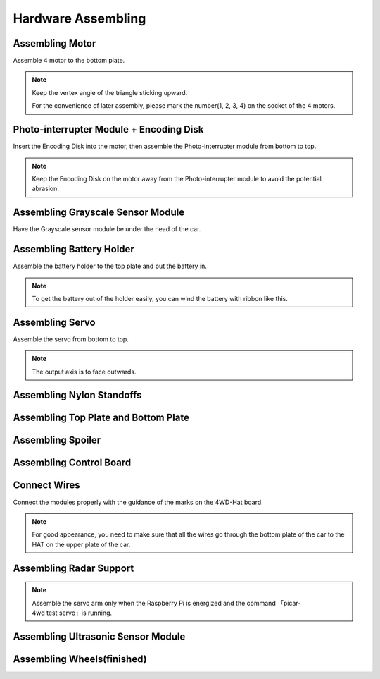 Hardware Assembling
======================

Assembling Motor
------------------

Assemble 4 motor to the bottom plate.

.. note::
    Keep the vertex angle of the triangle sticking upward.

    For the convenience of later assembly, please mark the number(1, 2, 3, 4) on the socket of the 4 motors. 

.. image:: media/hard1.png
  :width: 600
  :align: center

Photo-interrupter Module + Encoding Disk
-------------------------------------------

Insert the Encoding Disk into the motor, then assemble the Photo-interrupter module from bottom to top.

.. note::
    Keep the Encoding Disk on the motor away from the Photo-interrupter module to avoid the potential abrasion.

.. image:: media/hard2.png
  :width: 700
  :align: center

Assembling Grayscale Sensor Module
---------------------------------------

Have the Grayscale sensor module be under the head of the car.

.. image:: media/hard3.png
  :width: 700
  :align: center

Assembling Battery Holder
-----------------------------

Assemble the battery holder to the top plate and put the battery in.

.. note::
    To get the battery out of the holder easily, you can wind the battery with ribbon like this. 

.. image:: media/hard4.png
  :width: 700
  :align: center

Assembling Servo
---------------------

Assemble the servo from bottom to top.

.. note::
    The output axis is to face outwards.

.. image:: media/hard5.png
  :width: 700
  :align: center

Assembling Nylon Standoffs
---------------------------

.. image:: media/hard6.png
  :width: 700
  :align: center

Assembling Top Plate and Bottom Plate
---------------------------------------

.. image:: media/hard7.png
  :width: 700
  :align: center

Assembling Spoiler
---------------------

.. image:: media/hard8.png
  :width: 700
  :align: center

Assembling Control Board
----------------------------

.. image:: media/hard9.png
  :width: 700
  :align: center

Connect Wires
------------------

Connect the modules properly with the guidance of the marks on the 4WD-Hat board.

.. note::
    For good appearance, you need to make sure that all the wires go through the bottom plate of the car to the HAT on the upper plate of the car.

.. image:: media/hard10.png
  :width: 700
  :align: center

Assembling Radar Support
-----------------------------------

.. note::
    Assemble the servo arm only when the Raspberry Pi is energized and the command 「picar-4wd test servo」is running.

.. image:: media/hard11.png
  :width: 400
  :align: center

Assembling Ultrasonic Sensor Module
---------------------------------------

.. image:: media/hard12.png
  :width: 600
  :align: center

Assembling Wheels(finished)
-----------------------------

.. image:: media/hard13.jpeg
  :width: 700
  :align: center




























